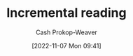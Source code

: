 :PROPERTIES:
:ID:       514db3f1-6eda-457d-bcc9-d882ac611f30
:LAST_MODIFIED: [2023-09-06 Wed 08:04]
:END:
#+title: Incremental reading
#+hugo_custom_front_matter: :slug "514db3f1-6eda-457d-bcc9-d882ac611f30"
#+author: Cash Prokop-Weaver
#+date: [2022-11-07 Mon 09:41]
#+filetags: :hastodo:concept:
* TODO [#3] Expand :noexport:
- A way of reading which incorporates spaced repetition
  - Read a piece in (1) multiple passes or (2) bit by bit
  - Create flashcards for material, then delay reading further until those flashcards are learned
  - The result is a more informed reading experience since you learn the prerequisite information before reading further
* TODO [#3] Flashcards :noexport:
